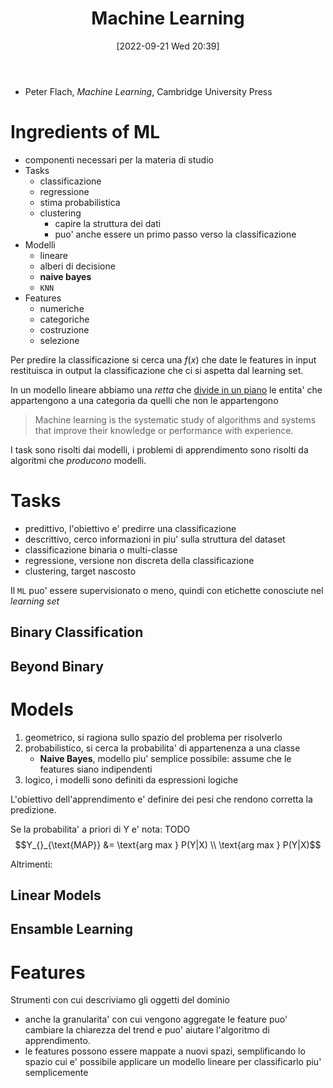:PROPERTIES:
:ID:       77cc59df-765f-4523-a1d5-b937e581d8fc
:ROAM_ALIASES: ML
:END:
#+title: Machine Learning
#+date: [2022-09-21 Wed 20:39]
- Peter Flach, /Machine Learning/, Cambridge University Press

* Ingredients of ML
- componenti necessari per la materia di studio
- Tasks
  - classificazione
  - regressione
  - stima probabilistica
  - clustering
    - capire la struttura dei dati
    - puo' anche essere un primo passo verso la classificazione
- Modelli
  - lineare
  - alberi di decisione
  - *naive bayes*
  - =KNN=
- Features
  - numeriche
  - categoriche
  - costruzione
  - selezione

Per predire la classificazione si cerca una $f(x)$ che date le features in input restituisca in output la classificazione che ci si aspetta dal learning set.

In un modello lineare abbiamo una /retta/ che _divide in un piano_ le entita' che appartengono a una categoria da quelli che non le appartengono

#+begin_quote
Machine learning is the systematic study of algorithms and systems that improve their knowledge or performance with experience.
#+end_quote

I task sono risolti dai modelli, i problemi di apprendimento sono risolti da algoritmi che /producono/ modelli.



* Tasks
- predittivo, l'obiettivo e' predirre una classificazione
- descrittivo, cerco informazioni in piu' sulla struttura del dataset
- classificazione binaria o multi-classe
- regressione, versione non discreta della classificazione
- clustering, target nascosto

Il =ML= puo' essere supervisionato o meno, quindi con etichette conosciute nel /learning set/


** Binary Classification

** Beyond Binary

* Models
1. geometrico, si ragiona sullo spazio del problema per risolverlo
2. probabilistico, si cerca la probabilita' di appartenenza a una classe
   - *Naive Bayes*, modello piu' semplice possibile: assume che le features siano indipendenti
3. logico, i modelli sono definiti da espressioni logiche

L'obiettivo dell'apprendimento e' definire dei pesi che rendono corretta la predizione.

Se la probabilita' a priori di Y e' nota:
TODO
\[Y_{}_{\text{MAP}} &= \text{arg max } P(Y|X) \\ \text{arg max } P(Y|X)\]

Altrimenti:

** Linear Models

** Ensamble Learning

* Features
Strumenti con cui descriviamo gli oggetti del dominio
- anche la granularita' con cui vengono aggregate le feature puo' cambiare la chiarezza del trend e puo' aiutare l'algoritmo di apprendimento.
- le features possono essere mappate a nuovi spazi, semplificando lo spazio cui e' possibile applicare un modello lineare per classificarlo piu' semplicemente
